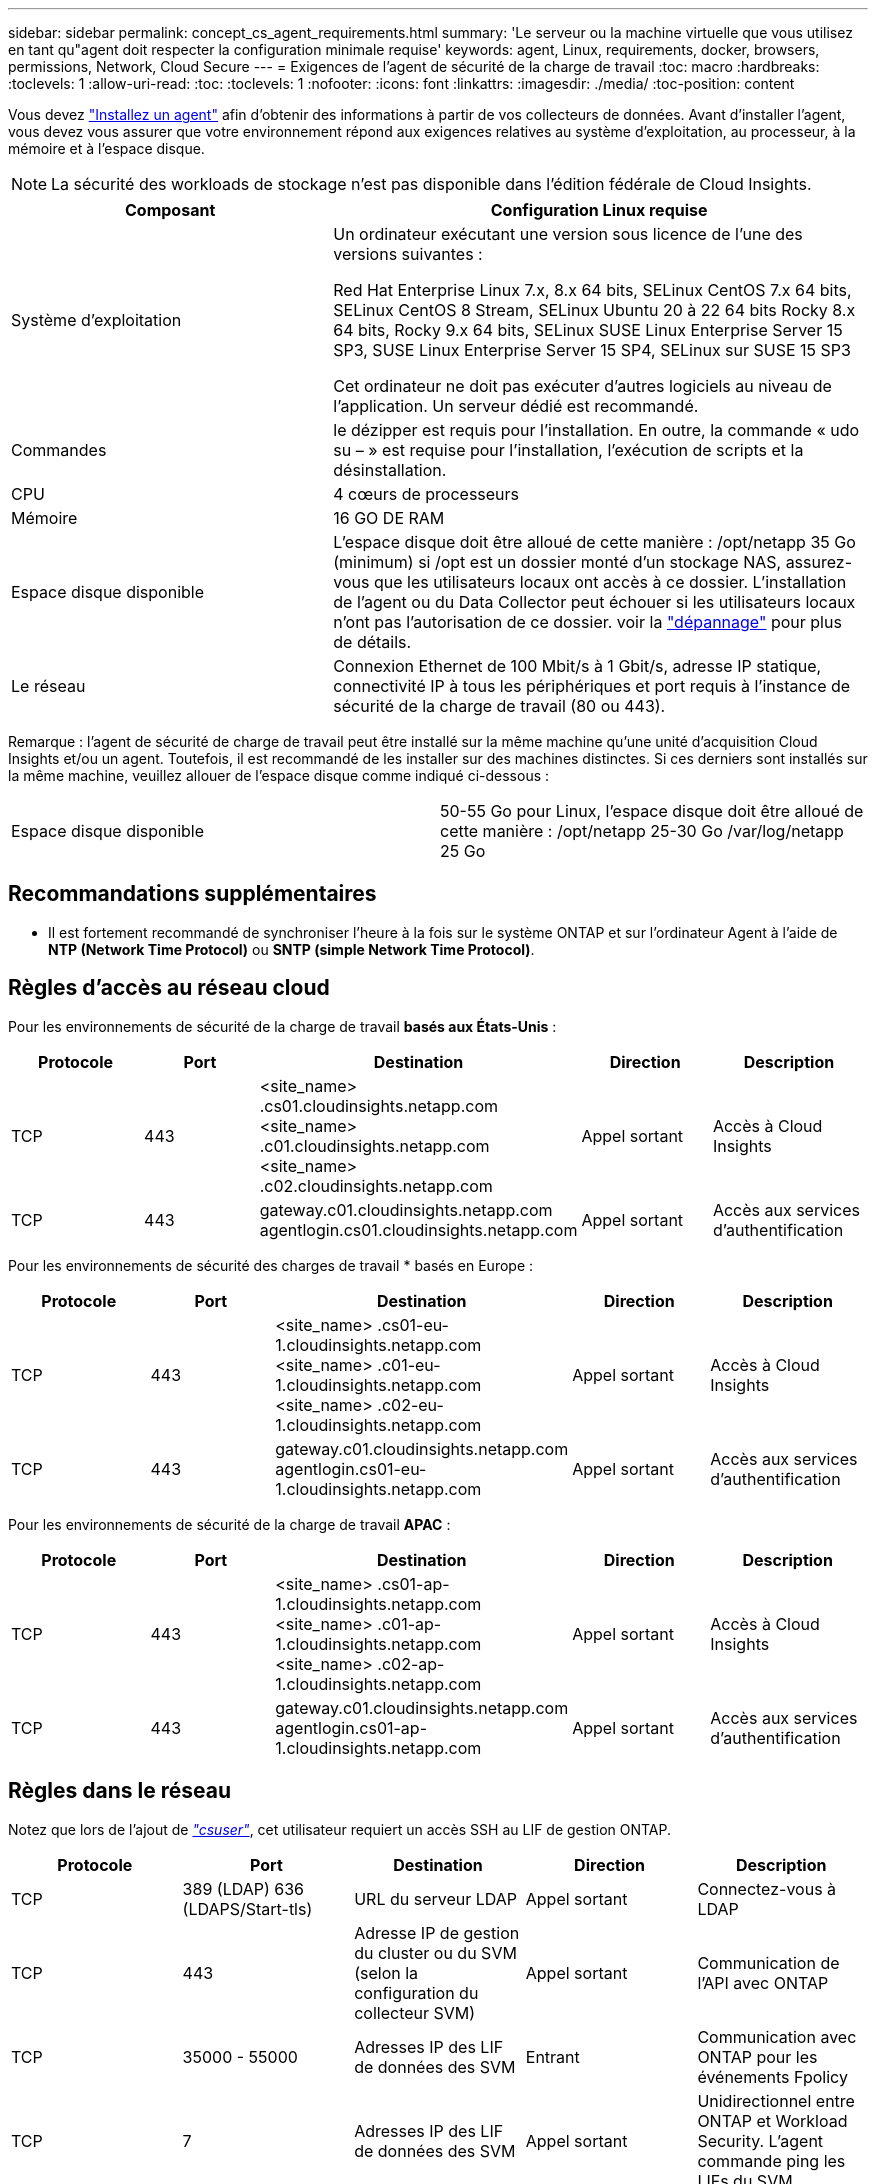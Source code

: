 ---
sidebar: sidebar 
permalink: concept_cs_agent_requirements.html 
summary: 'Le serveur ou la machine virtuelle que vous utilisez en tant qu"agent doit respecter la configuration minimale requise' 
keywords: agent, Linux, requirements, docker, browsers, permissions, Network, Cloud Secure 
---
= Exigences de l'agent de sécurité de la charge de travail
:toc: macro
:hardbreaks:
:toclevels: 1
:allow-uri-read: 
:toc: 
:toclevels: 1
:nofooter: 
:icons: font
:linkattrs: 
:imagesdir: ./media/
:toc-position: content


[role="lead"]
Vous devez link:task_cs_add_agent.html["Installez un agent"] afin d'obtenir des informations à partir de vos collecteurs de données. Avant d'installer l'agent, vous devez vous assurer que votre environnement répond aux exigences relatives au système d'exploitation, au processeur, à la mémoire et à l'espace disque.


NOTE: La sécurité des workloads de stockage n'est pas disponible dans l'édition fédérale de Cloud Insights.

[cols="36,60"]
|===
| Composant | Configuration Linux requise 


| Système d'exploitation | Un ordinateur exécutant une version sous licence de l'une des versions suivantes :

Red Hat Enterprise Linux 7.x, 8.x 64 bits, SELinux
CentOS 7.x 64 bits, SELinux
CentOS 8 Stream, SELinux
Ubuntu 20 à 22 64 bits
Rocky 8.x 64 bits, Rocky 9.x 64 bits, SELinux
SUSE Linux Enterprise Server 15 SP3, SUSE Linux Enterprise Server 15 SP4, SELinux sur SUSE 15 SP3

Cet ordinateur ne doit pas exécuter d'autres logiciels au niveau de l'application. Un serveur dédié est recommandé. 


| Commandes | le dézipper est requis pour l'installation. En outre, la commande « udo su – » est requise pour l'installation, l'exécution de scripts et la désinstallation. 


| CPU | 4 cœurs de processeurs 


| Mémoire | 16 GO DE RAM 


| Espace disque disponible | L'espace disque doit être alloué de cette manière : /opt/netapp 35 Go (minimum) si /opt est un dossier monté d'un stockage NAS, assurez-vous que les utilisateurs locaux ont accès à ce dossier. L'installation de l'agent ou du Data Collector peut échouer si les utilisateurs locaux n'ont pas l'autorisation de ce dossier. voir la link:task_cs_add_agent.html#troubleshooting-agent-errors["dépannage"] pour plus de détails. 


| Le réseau | Connexion Ethernet de 100 Mbit/s à 1 Gbit/s, adresse IP statique, connectivité IP à tous les périphériques et port requis à l'instance de sécurité de la charge de travail (80 ou 443). 
|===
Remarque : l'agent de sécurité de charge de travail peut être installé sur la même machine qu'une unité d'acquisition Cloud Insights et/ou un agent. Toutefois, il est recommandé de les installer sur des machines distinctes. Si ces derniers sont installés sur la même machine, veuillez allouer de l'espace disque comme indiqué ci-dessous :

|===


| Espace disque disponible | 50-55 Go pour Linux, l'espace disque doit être alloué de cette manière : /opt/netapp 25-30 Go /var/log/netapp 25 Go 
|===


== Recommandations supplémentaires

* Il est fortement recommandé de synchroniser l'heure à la fois sur le système ONTAP et sur l'ordinateur Agent à l'aide de *NTP (Network Time Protocol)* ou *SNTP (simple Network Time Protocol)*.




== Règles d'accès au réseau cloud

Pour les environnements de sécurité de la charge de travail *basés aux États-Unis* :

[cols="5*"]
|===
| Protocole | Port | Destination | Direction | Description 


| TCP | 443 | <site_name> .cs01.cloudinsights.netapp.com <site_name> .c01.cloudinsights.netapp.com <site_name> .c02.cloudinsights.netapp.com | Appel sortant | Accès à Cloud Insights 


| TCP | 443 | gateway.c01.cloudinsights.netapp.com agentlogin.cs01.cloudinsights.netapp.com | Appel sortant | Accès aux services d'authentification 
|===
Pour les environnements de sécurité des charges de travail * basés en Europe :

[cols="5*"]
|===
| Protocole | Port | Destination | Direction | Description 


| TCP | 443 | <site_name> .cs01-eu-1.cloudinsights.netapp.com <site_name> .c01-eu-1.cloudinsights.netapp.com <site_name> .c02-eu-1.cloudinsights.netapp.com | Appel sortant | Accès à Cloud Insights 


| TCP | 443 | gateway.c01.cloudinsights.netapp.com agentlogin.cs01-eu-1.cloudinsights.netapp.com | Appel sortant | Accès aux services d'authentification 
|===
Pour les environnements de sécurité de la charge de travail *APAC* :

[cols="5*"]
|===
| Protocole | Port | Destination | Direction | Description 


| TCP | 443 | <site_name> .cs01-ap-1.cloudinsights.netapp.com <site_name> .c01-ap-1.cloudinsights.netapp.com <site_name> .c02-ap-1.cloudinsights.netapp.com | Appel sortant | Accès à Cloud Insights 


| TCP | 443 | gateway.c01.cloudinsights.netapp.com agentlogin.cs01-ap-1.cloudinsights.netapp.com | Appel sortant | Accès aux services d'authentification 
|===


== Règles dans le réseau

Notez que lors de l'ajout de _link:task_add_collector_svm.html#permissions-when-adding-via-cluster-management-ip["csuser"]_, cet utilisateur requiert un accès SSH au LIF de gestion ONTAP.

[cols="5*"]
|===
| Protocole | Port | Destination | Direction | Description 


| TCP | 389 (LDAP) 636 (LDAPS/Start-tls) | URL du serveur LDAP | Appel sortant | Connectez-vous à LDAP 


| TCP | 443 | Adresse IP de gestion du cluster ou du SVM (selon la configuration du collecteur SVM) | Appel sortant | Communication de l'API avec ONTAP 


| TCP | 35000 - 55000 | Adresses IP des LIF de données des SVM | Entrant | Communication avec ONTAP pour les événements Fpolicy 


| TCP | 7 | Adresses IP des LIF de données des SVM | Appel sortant | Unidirectionnel entre ONTAP et Workload Security. L'agent commande ping les LIFs du SVM. 


| SSH | 22 | Gestion du cluster | Appel sortant | Nécessaire pour le blocage des utilisateurs CIFS/SMB. 
|===


== Dimensionnement du système

Voir la link:concept_cs_event_rate_checker.html["Vérificateur de taux d'événement"] pour plus d'informations sur le dimensionnement.
